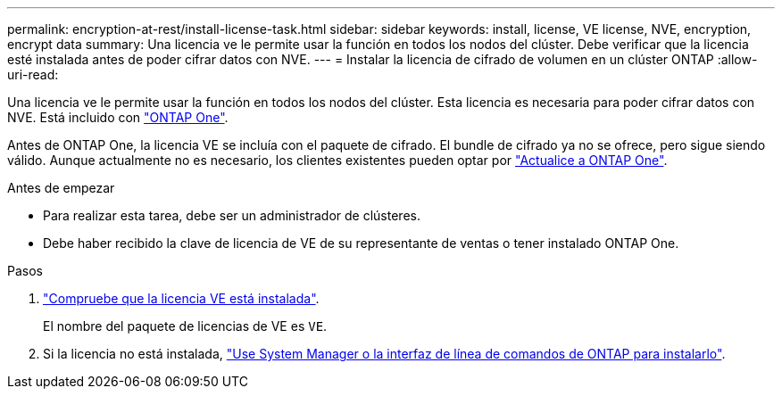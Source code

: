 ---
permalink: encryption-at-rest/install-license-task.html 
sidebar: sidebar 
keywords: install, license, VE license, NVE, encryption, encrypt data 
summary: Una licencia ve le permite usar la función en todos los nodos del clúster. Debe verificar que la licencia esté instalada antes de poder cifrar datos con NVE. 
---
= Instalar la licencia de cifrado de volumen en un clúster ONTAP
:allow-uri-read: 


[role="lead"]
Una licencia ve le permite usar la función en todos los nodos del clúster. Esta licencia es necesaria para poder cifrar datos con NVE. Está incluido con link:../system-admin/manage-licenses-concept.html#licenses-included-with-ontap-one["ONTAP One"].

Antes de ONTAP One, la licencia VE se incluía con el paquete de cifrado. El bundle de cifrado ya no se ofrece, pero sigue siendo válido. Aunque actualmente no es necesario, los clientes existentes pueden optar por link:../system-admin/download-nlf-task.html["Actualice a ONTAP One"].

.Antes de empezar
* Para realizar esta tarea, debe ser un administrador de clústeres.
* Debe haber recibido la clave de licencia de VE de su representante de ventas o tener instalado ONTAP One.


.Pasos
. link:../system-admin/manage-license-task.html["Compruebe que la licencia VE está instalada"].
+
El nombre del paquete de licencias de VE es `VE`.

. Si la licencia no está instalada, link:../system-admin/install-license-task.html["Use System Manager o la interfaz de línea de comandos de ONTAP para instalarlo"].

